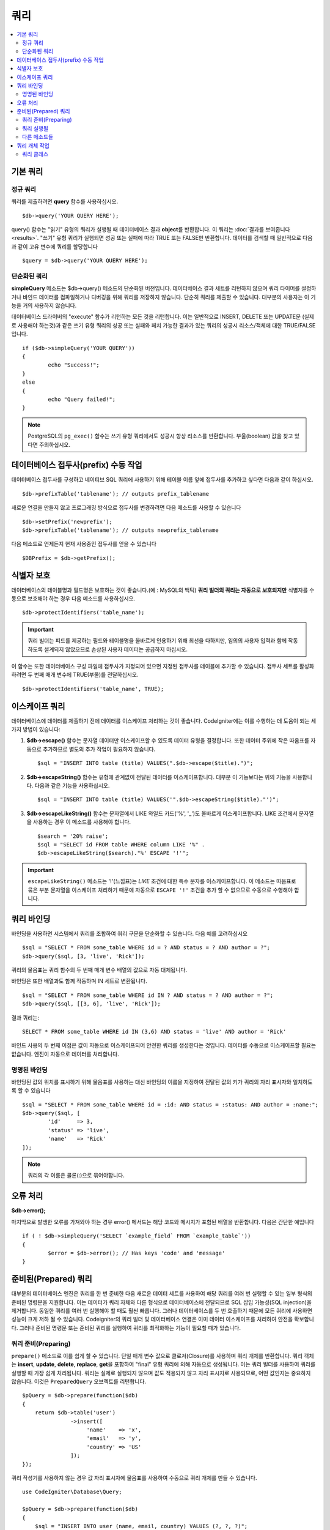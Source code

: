 #######
쿼리
#######

.. contents::
    :local:
    :depth: 2

************
기본 쿼리
************

정규 쿼리
===============

쿼리를 제출하려면 **query** 함수를 사용하십시오.

::

	$db->query('YOUR QUERY HERE');

query() 함수는 "읽기" 유형의 쿼리가 실행될 때 데이터베이스 결과 **object**\ 를 반환합니다.
이 쿼리는 :doc:`결과를 보여줍니다 <results>`.
"쓰기" 유형 쿼리가 실행되면 성공 또는 실패에 따라 TRUE 또는 FALSE만 반환합니다.
데이터를 검색할 때 일반적으로 다음과 같이 고유 변수에 쿼리를 할당합니다

::

	$query = $db->query('YOUR QUERY HERE');

단순화된 쿼리
==================

**simpleQuery** 메소드는 $db->query() 메소드의 단순화된 버전입니다.
데이터베이스 결과 세트를 리턴하지 않으며 쿼리 타이머를 설정하거나 바인드 데이터를 컴파일하거나 디버깅을 위해 쿼리를 저장하지 않습니다.
단순히 쿼리를 제출할 수 있습니다.
대부분의 사용자는 이 기능을 거의 사용하지 않습니다.

데이터베이스 드라이버의 "execute" 함수가 리턴하는 모든 것을 리턴합니다.
이는 일반적으로 INSERT, DELETE 또는 UPDATE문 (실제로 사용해야 하는것)과 같은 쓰기 유형 쿼리의 성공 또는 실패와 페치 가능한 결과가 있는 쿼리의 성공시 리소스/객체에 대한 TRUE/FALSE입니다.

::

	if ($db->simpleQuery('YOUR QUERY'))
	{
		echo "Success!";
	}
	else
	{
		echo "Query failed!";
	}

.. note:: PostgreSQL의 ``pg_exec()`` 함수는 쓰기 유형 쿼리에서도 성공시 항상 리소스를 반환합니다.
	부울(boolean) 값을 찾고 있다면 주의하십시오.

***************************************
데이터베이스 접두사(prefix) 수동 작업
***************************************

데이터베이스 접두사를 구성하고 네이티브 SQL 쿼리에 사용하기 위해 테이블 이름 앞에 접두사를 추가하고 싶다면 다음과 같이 하십시오.

::

	$db->prefixTable('tablename'); // outputs prefix_tablename

새로운 연결을 만들지 않고 프로그래밍 방식으로 접두사를 변경하려면 다음 메소드를 사용할 수 있습니다

::

	$db->setPrefix('newprefix');
	$db->prefixTable('tablename'); // outputs newprefix_tablename

다음 메소드로 언제든지 현재 사용중인 접두사를 얻을 수 있습니다

::
	
	$DBPrefix = $db->getPrefix();

**********************
식별자 보호
**********************

데이터베이스의 테이블명과 필드명은 보호하는 것이 좋습니다.(예 : MySQL의 백틱) **쿼리 빌더의 쿼리는 자동으로 보호되지만** 식별자를 수동으로 보호해야 하는 경우 다음 메소드를 사용하십시오.

::

	$db->protectIdentifiers('table_name');

.. important:: 쿼리 빌더는 피드를 제공하는 필드와 테이블명을 올바르게 인용하기 위해 최선을 다하지만, 임의의 사용자 입력과 함께 작동하도록 설계되지 않았으므로 손상된 사용자 데이터는 공급하지 마십시오.

이 함수는 또한 데이터베이스 구성 파일에 접두사가 지정되어 있으면 지정된 접두사를 테이블에 추가할 수 있습니다.
접두사 세트를 활성화하려면 두 번째 매개 변수에 TRUE(부울)를 전달하십시오. 

::

	$db->protectIdentifiers('table_name', TRUE);

****************
이스케이프 쿼리
****************

데이터베이스에 데이터를 제출하기 전에 데이터를 이스케이프 처리하는 것이 좋습니다. 
CodeIgniter에는 이를 수행하는 데 도움이 되는 세 가지 방법이 있습니다:

#. **$db->escape()** 함수는 문자열 데이터만 이스케이프할 수 있도록 데이터 유형을 결정합니다. 
   또한 데이터 주위에 작은 따옴표를 자동으로 추가하므로 별도의 추가 작업이 필요하지 않습니다.

   ::

	$sql = "INSERT INTO table (title) VALUES(".$db->escape($title).")";

#. **$db->escapeString()** 함수는 유형에 관계없이 전달된 데이터를 이스케이프합니다. 
   대부분 이 기능보다는 위의 기능을 사용합니다. 
   다음과 같은 기능을 사용하십시오.

   ::

	$sql = "INSERT INTO table (title) VALUES('".$db->escapeString($title)."')";

#. **$db->escapeLikeString()** 함수는 문자열에서 LIKE 와일드 카드('%', '\ _')도 올바르게 이스케이프합니다. 
   LIKE 조건에서 문자열을 사용하는 경우 이 메소드를 사용해야 합니다.

   ::

        $search = '20% raise';
        $sql = "SELECT id FROM table WHERE column LIKE '%" .
        $db->escapeLikeString($search)."%' ESCAPE '!'";

.. important:: ``escapeLikeString()`` 메소드는 '!'(느낌표)는 *LIKE* 조건에 대한 특수 문자를 이스케이프합니다.
    이 메소드는 따옴표로 묶은 부분 문자열을 이스케이프 처리하기 때문에 자동으로 ``ESCAPE '!'`` 조건을 추가 할 수 없으므로 수동으로 수행해야 합니다.

**************
쿼리 바인딩
**************

바인딩을 사용하면 시스템에서 쿼리를 조합하여 쿼리 구문을 단순화할 수 있습니다. 
다음 예를 고려하십시오

::

	$sql = "SELECT * FROM some_table WHERE id = ? AND status = ? AND author = ?";
	$db->query($sql, [3, 'live', 'Rick']);

쿼리의 물음표는 쿼리 함수의 두 번째 매개 변수 배열의 값으로 자동 대체됩니다.

바인딩은 또한 배열과도 함께 작동하며 IN 세트로 변환됩니다.

::

	$sql = "SELECT * FROM some_table WHERE id IN ? AND status = ? AND author = ?";
	$db->query($sql, [[3, 6], 'live', 'Rick']);

결과 쿼리는::

	SELECT * FROM some_table WHERE id IN (3,6) AND status = 'live' AND author = 'Rick'

바인드 사용의 두 번째 이점은 값이 자동으로 이스케이프되어 안전한 쿼리를 생성한다는 것입니다.
데이터를 수동으로 이스케이프할 필요는 없습니다. 
엔진이 자동으로 데이터를 처리합니다.

명명된 바인딩
==============

바인딩된 값의 위치를 표시하기 위해 물음표를 사용하는 대신 바인딩의 이름을 지정하여 전달된 값의 키가 쿼리의 자리 표시자와 일치하도록 할 수 있습니다

::

        $sql = "SELECT * FROM some_table WHERE id = :id: AND status = :status: AND author = :name:";
        $db->query($sql, [
                'id'     => 3,
                'status' => 'live',
                'name'   => 'Rick'
        ]);

.. note:: 쿼리의 각 이름은 콜론(:)으로 묶어야합니다.

***************
오류 처리
***************

**$db->error();**

마지막으로 발생한 오류를 가져와야 하는 경우 error() 메서드는 해당 코드와 메시지가 포함된 배열을 반환합니다. 
다음은 간단한 예입니다

::

	if ( ! $db->simpleQuery('SELECT `example_field` FROM `example_table`'))
	{
		$error = $db->error(); // Has keys 'code' and 'message'
	}

************************
준비된(Prepared) 쿼리
************************

대부분의 데이터베이스 엔진은 쿼리를 한 번 준비한 다음 새로운 데이터 세트를 사용하여 해당 쿼리를 여러 번 실행할 수 있는 일부 형식의 준비된 명령문을 지원합니다.
이는 데이터가 쿼리 자체와 다른 형식으로 데이터베이스에 전달되므로 SQL 삽입 가능성(SQL injection)을 제거합니다.
동일한 쿼리를 여러 번 실행해야 할 때도 훨씬 빠릅니다. 
그러나 데이터베이스를 두 번 호출하기 때문에 모든 쿼리에 사용하면 성능이 크게 저하 될 수 있습니다. 
Codeigniter의 쿼리 빌더 및 데이터베이스 연결은 이미 데이터 이스케이프를 처리하여 안전을 확보합니다.
그러나 준비된 명령문 또는 준비된 쿼리를 실행하여 쿼리를 최적화하는 기능이 필요할 때가 있습니다.

쿼리 준비(Preparing)
========================

``prepare()`` 메소드로 이를 쉽게 할 수 있습니다.
단일 매개 변수 값으로 클로저(Closure)를 사용하며 쿼리 개체를 반환합니다.
쿼리 객체는 **insert**, **update**, **delete**, **replace**, **get**\ 을 포함하여 "final" 유형 쿼리에 의해 자동으로 생성됩니다.
이는 쿼리 빌더를 사용하여 쿼리를 실행할 때 가장 쉽게 처리됩니다. 
쿼리는 실제로 실행되지 않으며 값도 적용되지 않고 자리 표시자로 사용되므로, 어떤 값인지는 중요하지 않습니다. 
이것은 ``PreparedQuery`` 오브젝트를 리턴합니다.

::

    $pQuery = $db->prepare(function($db)
    {
        return $db->table('user')
                   ->insert([
                        'name'    => 'x',
                        'email'   => 'y',
                        'country' => 'US'
                   ]);
    });

쿼리 작성기를 사용하지 않는 경우 값 자리 표시자에 물음표를 사용하여 수동으로 쿼리 개체를 만들 수 있습니다.

::

    use CodeIgniter\Database\Query;

    $pQuery = $db->prepare(function($db)
    {
        $sql = "INSERT INTO user (name, email, country) VALUES (?, ?, ?)";

        return (new Query($db))->setQuery($sql);
    });

데이터베이스 준비(prepare) 명령문에 옵션 배열을 전달할 필요가 있을때, 두 번째 매개 변수에 해당 배열을 전달할 수 있습니다.

::

    use CodeIgniter\Database\Query;

    $pQuery = $db->prepare(function($db)
    {
        $sql = "INSERT INTO user (name, email, country) VALUES (?, ?, ?)";

        return (new Query($db))->setQuery($sql);
    }, $options);

쿼리 실행될
===================

준비된 쿼리가 있으면 ``execute()`` 메서드를 사용하여 실제로 쿼리를 실행할 수 있습니다.
쿼리 매개 변수에 필요한 만큼 변수를 전달할 수 있습니다.
전달하는 매개 변수 수는 쿼리의 자리 표시자 수와 일치해야합니다. 
또한 자리 표시자가 원래 검색어에 표시되는 순서와 동일한 순서로 전달되어야 합니다.

::

    // Prepare the Query
    $pQuery = $db->prepare(function($db)
    {
        return $db->table('user')
                   ->insert([
                        'name'    => 'x',
                        'email'   => 'y',
                        'country' => 'US'
                   ]);
    });

    // Collect the Data
    $name    = 'John Doe';
    $email   = 'j.doe@example.com';
    $country = 'US';

    // Run the Query
    $results = $pQuery->execute($name, $email, $country);

표준 :doc:`result set </database/results>`\ 를 반환합니다.

다른 메소드들
=============

이 두 가지 기본 메소드 외에도 준비된 쿼리 개체에는 다음과 같은 메스도가 있습니다:

**close()**

PHP는 데이터베이스로 모든 열린 명령문을 닫는 작업을 꽤 잘 수행하지만 준비(prepare)된 명령문을 완료하면 항상 닫는 것이 좋습니다.

::

    $pQuery->close();

**getQueryString()**

준비된 쿼리를 문자열로 반환합니다.

**hasError()**

마지막 execute() 호출에서 오류가 발생한 경우 부울 true / false를 리턴합니다.

**getErrorCode()**
**getErrorMessage()**

오류가 발생하면 이 메소드를 사용하여 오류 코드와 문자열을 검색할 수 있습니다.

**************************
쿼리 개체 작업
**************************

내부적으로 모든 쿼리는 \CodeIgniter\Database\Query의 인스턴스로 처리 및 저장됩니다.
이 클래스는 매개 변수 바인딩, 쿼리 준비, 쿼리 성능 데이터 저장을 합니다.

**getLastQuery()**

마지막 Query 객체만 검색해야 하는 경우 getLastQuery() 메소드를 사용하십시오.

::

	$query = $db->getLastQuery();
	echo (string)$query;

쿼리 클래스
===============

각 쿼리 개체는 쿼리 자체에 대한 몇 가지 정보를 저장합니다.
이것은 부분적으로 타임 라인 기능에서 사용하지만 사용자도 사용할 수 있습니다.

**getQuery()**

모든 처리가 수행 된 후 최종 쿼리를 반환합니다.
데이터베이스로 전송된 실제 쿼리입니다.

::

	$sql = $query->getQuery();

Query 객체를 문자열로 캐스팅하여 동일한 값을 얻을수 있습니다.

::

	$sql = (string)$query;

**getOriginalQuery()**

오브젝트에 전달된 SQL을 리턴합니다.
여기에는 바인드가 없거나 접두사가 바뀌지 않습니다.

::

	$sql = $query->getOriginalQuery();

**hasError()**

쿼리를 실행하는 동안 오류가 발생하면 이 메소드는 true를 리턴합니다.

::

	if ($query->hasError())
	{
		echo 'Code: '. $query->getErrorCode();
		echo 'Error: '. $query->getErrorMessage();
	}

**isWriteType()**

쿼리가 쓰기 유형 쿼리인 것으로 확인된 경우 true를 리턴합니다.(i.e. INSERT, UPDATE, DELETE, etc)

::

	if ($query->isWriteType())
	{
		... do something
	}

**swapPrefix()**

최종 SQL에서 하나의 테이블 접두사를 다른 값으로 대체합니다.
첫 번째 매개 변수는 바꾸려는 원래 접두사이고, 두 번째 매개 변수는 바꾸려는 값입니다.

::

	$sql = $query->swapPrefix('ci3_', 'ci4_');

**getStartTime()**

쿼리가 마이크로초 단위로 실행된 시간을 가져옵니다.

::

	$microtime = $query->getStartTime();

**getDuration()**

쿼리 지속 시간을 마이크로초 단위로 반환합니다.

::

	$microtime = $query->getDuration();

